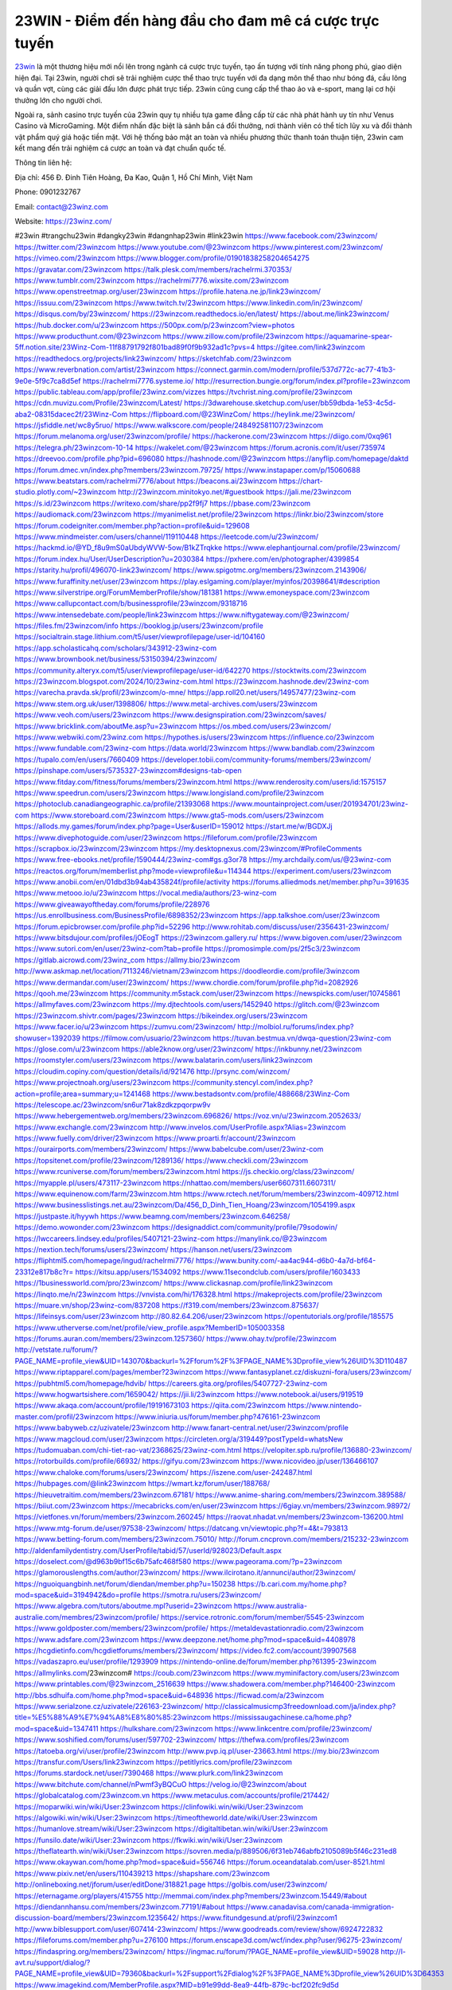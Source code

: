 23WIN - Điểm đến hàng đầu cho đam mê cá cược trực tuyến
===================================

`23win <https://23winz.com/>`_ là một thương hiệu mới nổi lên trong ngành cá cược trực tuyến, tạo ấn tượng với tính năng phong phú, giao diện hiện đại. Tại 23win, người chơi sẽ trải nghiệm cược thể thao trực tuyến với đa dạng môn thể thao như bóng đá, cầu lông và quần vợt, cùng các giải đấu lớn được phát trực tiếp. 23win cũng cung cấp thể thao ảo và e-sport, mang lại cơ hội thưởng lớn cho người chơi.

Ngoài ra, sảnh casino trực tuyến của 23win quy tụ nhiều tựa game đẳng cấp từ các nhà phát hành uy tín như Venus Casino và MicroGaming. Một điểm nhấn đặc biệt là sảnh bắn cá đổi thưởng, nơi thành viên có thể tích lũy xu và đổi thành vật phẩm quý giá hoặc tiền mặt. Với hệ thống bảo mật an toàn và nhiều phương thức thanh toán thuận tiện, 23win cam kết mang đến trải nghiệm cá cược an toàn và đạt chuẩn quốc tế.

Thông tin liên hệ: 

Địa chỉ: 456 Đ. Đinh Tiên Hoàng, Đa Kao, Quận 1, Hồ Chí Minh, Việt Nam

Phone: 0901232767

Email: contact@23winz.com

Website: https://23winz.com/ 

#23win #trangchu23win #dangky23win #dangnhap23win #link23win
https://www.facebook.com/23winzcom/
https://twitter.com/23winzcom
https://www.youtube.com/@23winzcom
https://www.pinterest.com/23winzcom/
https://vimeo.com/23winzcom
https://www.blogger.com/profile/01901838258204654275
https://gravatar.com/23winzcom
https://talk.plesk.com/members/rachelrmi.370353/
https://www.tumblr.com/23winzcom
https://rachelrmi7776.wixsite.com/23winzcom
https://www.openstreetmap.org/user/23winzcom
https://profile.hatena.ne.jp/link23winzcom/
https://issuu.com/23winzcom
https://www.twitch.tv/23winzcom
https://www.linkedin.com/in/23winzcom/
https://disqus.com/by/23winzcom/
https://23winzcom.readthedocs.io/en/latest/
https://about.me/link23winzcom/
https://hub.docker.com/u/23winzcom
https://500px.com/p/23winzcom?view=photos
https://www.producthunt.com/@23winzcom
https://www.zillow.com/profile/23winzcom
https://aquamarine-spear-5ff.notion.site/23Winz-Com-11f88791792f801bad89f0f9b932ad1c?pvs=4
https://gitee.com/link23winzcom
https://readthedocs.org/projects/link23winzcom/
https://sketchfab.com/23winzcom
https://www.reverbnation.com/artist/23winzcom
https://connect.garmin.com/modern/profile/537d772c-ac77-41b3-9e0e-5f9c7ca8d5ef
https://rachelrmi7776.systeme.io/
http://resurrection.bungie.org/forum/index.pl?profile=23winzcom
https://public.tableau.com/app/profile/23winz.com/vizzes
https://tvchrist.ning.com/profile/23winzcom
https://cdn.muvizu.com/Profile/23winzcom/Latest/
https://3dwarehouse.sketchup.com/user/bb59dbda-1e53-4c5d-aba2-08315dacec2f/23Winz-Com
https://flipboard.com/@23WinzCom/
https://heylink.me/23winzcom/
https://jsfiddle.net/wc8y5ruo/
https://www.walkscore.com/people/248492581107/23winzcom
https://forum.melanoma.org/user/23winzcom/profile/
https://hackerone.com/23winzcom
https://diigo.com/0xq961
https://telegra.ph/23winzcom-10-14
https://wakelet.com/@23winzcom
https://forum.acronis.com/it/user/735974
https://dreevoo.com/profile.php?pid=696080
https://hashnode.com/@23winzcom
https://anyflip.com/homepage/daktd
https://forum.dmec.vn/index.php?members/23winzcom.79725/
https://www.instapaper.com/p/15060688
https://www.beatstars.com/rachelrmi7776/about
https://beacons.ai/23winzcom
https://chart-studio.plotly.com/~23winzcom
http://23winzcom.minitokyo.net/#guestbook
https://jali.me/23winzcom
https://s.id/23winzcom
https://writexo.com/share/pp2f9fj7
https://pbase.com/23winzcom
https://audiomack.com/23winzcom
https://myanimelist.net/profile/23winzcom
https://linkr.bio/23winzcom/store
https://forum.codeigniter.com/member.php?action=profile&uid=129608
https://www.mindmeister.com/users/channel/119110448
https://leetcode.com/u/23winzcom/
https://hackmd.io/@YD_f8u9mS0aUbdyWVW-5ow/B1kZTrqkke
https://www.elephantjournal.com/profile/23winzcom/
https://forum.index.hu/User/UserDescription?u=2030384
https://pxhere.com/en/photographer/4399854
https://starity.hu/profil/496070-link23winzcom/
https://www.spigotmc.org/members/23winzcom.2143906/
https://www.furaffinity.net/user/23winzcom
https://play.eslgaming.com/player/myinfos/20398641/#description
https://www.silverstripe.org/ForumMemberProfile/show/181381
https://www.emoneyspace.com/23winzcom
https://www.callupcontact.com/b/businessprofile/23winzcom/9318716
https://www.intensedebate.com/people/link23winzcom
https://www.niftygateway.com/@23winzcom/
https://files.fm/23winzcom/info
https://booklog.jp/users/23winzcom/profile
https://socialtrain.stage.lithium.com/t5/user/viewprofilepage/user-id/104160
https://app.scholasticahq.com/scholars/343912-23winz-com
https://www.brownbook.net/business/53150394/23winzcom/
https://community.alteryx.com/t5/user/viewprofilepage/user-id/642270
https://stocktwits.com/23winzcom
https://23winzcom.blogspot.com/2024/10/23winz-com.html
https://23winzcom.hashnode.dev/23winz-com
https://varecha.pravda.sk/profil/23winzcom/o-mne/
https://app.roll20.net/users/14957477/23winz-com
https://www.stem.org.uk/user/1398806/
https://www.metal-archives.com/users/23winzcom
https://www.veoh.com/users/23winzcom
https://www.designspiration.com/23winzcom/saves/
https://www.bricklink.com/aboutMe.asp?u=23winzcom
https://os.mbed.com/users/23winzcom/
https://www.webwiki.com/23winz.com
https://hypothes.is/users/23winzcom
https://influence.co/23winzcom
https://www.fundable.com/23winz-com
https://data.world/23winzcom
https://www.bandlab.com/23winzcom
https://tupalo.com/en/users/7660409
https://developer.tobii.com/community-forums/members/23winzcom/
https://pinshape.com/users/5735327-23winzcom#designs-tab-open
https://www.fitday.com/fitness/forums/members/23winzcom.html
https://www.renderosity.com/users/id:1575157
https://www.speedrun.com/users/23winzcom
https://www.longisland.com/profile/23winzcom
https://photoclub.canadiangeographic.ca/profile/21393068
https://www.mountainproject.com/user/201934701/23winz-com
https://www.storeboard.com/23winzcom
https://www.gta5-mods.com/users/23winzcom
https://allods.my.games/forum/index.php?page=User&userID=159012
https://start.me/w/BGDXJj
https://www.divephotoguide.com/user/23winzcom
https://fileforum.com/profile/23winzcom
https://scrapbox.io/23winzcom/23winzcom
https://my.desktopnexus.com/23winzcom/#ProfileComments
https://www.free-ebooks.net/profile/1590444/23winz-com#gs.g3or78
https://my.archdaily.com/us/@23winz-com
https://reactos.org/forum/memberlist.php?mode=viewprofile&u=114344
https://experiment.com/users/23winzcom
https://www.anobii.com/en/01dbd3b94ab435824f/profile/activity
https://forums.alliedmods.net/member.php?u=391635
https://www.metooo.io/u/23winzcom
https://vocal.media/authors/23-winz-com
https://www.giveawayoftheday.com/forums/profile/228976
https://us.enrollbusiness.com/BusinessProfile/6898352/23winzcom
https://app.talkshoe.com/user/23winzcom
https://forum.epicbrowser.com/profile.php?id=52296
http://www.rohitab.com/discuss/user/2356431-23winzcom/
https://www.bitsdujour.com/profiles/jOEogT
https://23winzcom.gallery.ru/
https://www.bigoven.com/user/23winzcom
https://www.sutori.com/en/user/23winz-com?tab=profile
https://promosimple.com/ps/2f5c3/23winzcom
https://gitlab.aicrowd.com/23winz_com
https://allmy.bio/23winzcom
http://www.askmap.net/location/7113246/vietnam/23winzcom
https://doodleordie.com/profile/3winzcom
https://www.dermandar.com/user/23winzcom/
https://www.chordie.com/forum/profile.php?id=2082926
https://qooh.me/23winzcom
https://community.m5stack.com/user/23winzcom
https://newspicks.com/user/10745861
https://allmyfaves.com/23winzcom
https://my.djtechtools.com/users/1452940
https://glitch.com/@23winzcom
https://23winzcom.shivtr.com/pages/23winzcom
https://bikeindex.org/users/23winzcom
https://www.facer.io/u/23winzcom
https://zumvu.com/23winzcom/
http://molbiol.ru/forums/index.php?showuser=1392039
https://filmow.com/usuario/23winzcom
https://tuvan.bestmua.vn/dwqa-question/23winz-com
https://glose.com/u/23winzcom
https://able2know.org/user/23winzcom/
https://inkbunny.net/23winzcom
https://roomstyler.com/users/23winzcom
https://www.balatarin.com/users/link23winzcom
https://cloudim.copiny.com/question/details/id/921476
http://prsync.com/winzcom/
https://www.projectnoah.org/users/23winzcom
https://community.stencyl.com/index.php?action=profile;area=summary;u=1241468
https://www.bestadsontv.com/profile/488668/23Winz-Com
https://telescope.ac/23winzcom/sn6ur71ak8zdkzpqorpw9v
https://www.hebergementweb.org/members/23winzcom.696826/
https://voz.vn/u/23winzcom.2052633/
https://www.exchangle.com/23winzcom
http://www.invelos.com/UserProfile.aspx?Alias=23winzcom
https://www.fuelly.com/driver/23winzcom
https://www.proarti.fr/account/23winzcom
https://ourairports.com/members/23winzcom/
https://www.babelcube.com/user/23winz-com
https://topsitenet.com/profile/23winzcom/1289136/
https://www.checkli.com/23winzcom
https://www.rcuniverse.com/forum/members/23winzcom.html
https://js.checkio.org/class/23winzcom/
https://myapple.pl/users/473117-23winzcom
https://nhattao.com/members/user6607311.6607311/
https://www.equinenow.com/farm/23winzcom.htm
https://www.rctech.net/forum/members/23winzcom-409712.html
https://www.businesslistings.net.au/23winzcom/Da/456_D_Dinh_Tien_Hoang/23winzcom/1054199.aspx
https://justpaste.it/hyywh
https://www.beamng.com/members/23winzcom.646258/
https://demo.wowonder.com/23winzcom
https://designaddict.com/community/profile/79sodowin/
https://lwccareers.lindsey.edu/profiles/5407121-23winz-com
https://manylink.co/@23winzcom
https://nextion.tech/forums/users/23winzcom/
https://hanson.net/users/23winzcom
https://fliphtml5.com/homepage/ingud/rachelrmi7776/
https://www.bunity.com/-aa4ac944-d6b0-4a7d-bf64-23312e817b8c?r=
https://kitsu.app/users/1534092
https://www.11secondclub.com/users/profile/1603433
https://1businessworld.com/pro/23winzcom/
https://www.clickasnap.com/profile/link23winzcom
https://linqto.me/n/23winzcom
https://vnvista.com/hi/176328.html
https://makeprojects.com/profile/23winzcom
https://muare.vn/shop/23winz-com/837208
https://f319.com/members/23winzcom.875637/
https://lifeinsys.com/user/23winzcom
http://80.82.64.206/user/23winzcom
https://opentutorials.org/profile/185575
https://www.utherverse.com/net/profile/view_profile.aspx?MemberID=105003358
https://forums.auran.com/members/23winzcom.1257360/
https://www.ohay.tv/profile/23winzcom
http://vetstate.ru/forum/?PAGE_NAME=profile_view&UID=143070&backurl=%2Fforum%2F%3FPAGE_NAME%3Dprofile_view%26UID%3D110487
https://www.riptapparel.com/pages/member?23winzcom
https://www.fantasyplanet.cz/diskuzni-fora/users/23winzcom/
https://pubhtml5.com/homepage/hdvib/
https://careers.gita.org/profiles/5407727-23winz-com
https://www.hogwartsishere.com/1659042/
https://jii.li/23winzcom
https://www.notebook.ai/users/919519
https://www.akaqa.com/account/profile/19191673103
https://qiita.com/23winzcom
https://www.nintendo-master.com/profil/23winzcom
https://www.iniuria.us/forum/member.php?476161-23winzcom
https://www.babyweb.cz/uzivatele/23winzcom
http://www.fanart-central.net/user/23winzcom/profile
https://www.magcloud.com/user/23winzcom
https://circleten.org/a/319449?postTypeId=whatsNew
https://tudomuaban.com/chi-tiet-rao-vat/2368625/23winz-com.html
https://velopiter.spb.ru/profile/136880-23winzcom/
https://rotorbuilds.com/profile/66932/
https://gifyu.com/23winzcom
https://www.nicovideo.jp/user/136466107
https://www.chaloke.com/forums/users/23winzcom/
https://iszene.com/user-242487.html
https://hubpages.com/@link23winzcom
https://wmart.kz/forum/user/188768/
https://hieuvetraitim.com/members/23winzcom.67181/
https://www.anime-sharing.com/members/23winzcom.389588/
https://biiut.com/23winzcom
https://mecabricks.com/en/user/23winzcom
https://6giay.vn/members/23winzcom.98972/
https://vietfones.vn/forum/members/23winzcom.260245/
https://raovat.nhadat.vn/members/23winzcom-136200.html
https://www.mtg-forum.de/user/97538-23winzcom/
https://datcang.vn/viewtopic.php?f=4&t=793813
https://www.betting-forum.com/members/23winzcom.75010/
http://forum.cncprovn.com/members/215232-23winzcom
http://aldenfamilydentistry.com/UserProfile/tabid/57/userId/928023/Default.aspx
https://doselect.com/@d963b9bf15c6b75afc468f580
https://www.pageorama.com/?p=23winzcom
https://glamorouslengths.com/author/23winzcom/
https://www.ilcirotano.it/annunci/author/23winzcom/
https://nguoiquangbinh.net/forum/diendan/member.php?u=150238
https://b.cari.com.my/home.php?mod=space&uid=3194942&do=profile
https://smotra.ru/users/23winzcom/
https://www.algebra.com/tutors/aboutme.mpl?userid=23winzcom
https://www.australia-australie.com/membres/23winzcom/profile/
https://service.rotronic.com/forum/member/5545-23winzcom
https://www.goldposter.com/members/23winzcom/profile/
https://metaldevastationradio.com/23winzcom
https://www.adsfare.com/23winzcom
https://www.deepzone.net/home.php?mod=space&uid=4408978
https://hcgdietinfo.com/hcgdietforums/members/23winzcom/
https://video.fc2.com/account/39907568
https://vadaszapro.eu/user/profile/1293909
https://nintendo-online.de/forum/member.php?61395-23winzcom
https://allmylinks.com/23winzcom#
https://coub.com/23winzcom
https://www.myminifactory.com/users/23winzcom
https://www.printables.com/@23winzcom_2516639
https://www.shadowera.com/member.php?146400-23winzcom
http://bbs.sdhuifa.com/home.php?mod=space&uid=648936
https://ficwad.com/a/23winzcom
https://www.serialzone.cz/uzivatele/226163-23winzcom/
http://classicalmusicmp3freedownload.com/ja/index.php?title=%E5%88%A9%E7%94%A8%E8%80%85:23winzcom
https://mississaugachinese.ca/home.php?mod=space&uid=1347411
https://hulkshare.com/23winzcom
https://www.linkcentre.com/profile/23winzcom/
https://www.soshified.com/forums/user/597702-23winzcom/
https://thefwa.com/profiles/23winzcom
https://tatoeba.org/vi/user/profile/23winzcom
http://www.pvp.iq.pl/user-23663.html
https://my.bio/23winzcom
https://transfur.com/Users/link23winzcom
https://petitlyrics.com/profile/23winzcom
https://forums.stardock.net/user/7390468
https://www.plurk.com/link23winzcom
https://www.bitchute.com/channel/nPwmf3yBQCuO
https://velog.io/@23winzcom/about
https://globalcatalog.com/23winzcom.vn
https://www.metaculus.com/accounts/profile/217442/
https://moparwiki.win/wiki/User:23winzcom
https://clinfowiki.win/wiki/User:23winzcom
https://algowiki.win/wiki/User:23winzcom
https://timeoftheworld.date/wiki/User:23winzcom
https://humanlove.stream/wiki/User:23winzcom
https://digitaltibetan.win/wiki/User:23winzcom
https://funsilo.date/wiki/User:23winzcom
https://fkwiki.win/wiki/User:23winzcom
https://theflatearth.win/wiki/User:23winzcom
https://sovren.media/p/889506/6f31eb746abfb2105089b5f46c231ed8
https://www.okaywan.com/home.php?mod=space&uid=556746
https://forum.oceandatalab.com/user-8521.html
https://www.pixiv.net/en/users/110439213
https://shapshare.com/23winzcom
http://onlineboxing.net/jforum/user/editDone/318821.page
https://golbis.com/user/23winzcom/
https://eternagame.org/players/415755
http://memmai.com/index.php?members/23winzcom.15449/#about
https://diendannhansu.com/members/23winzcom.77191/#about
https://www.canadavisa.com/canada-immigration-discussion-board/members/23winzcom.1235642/
https://www.fitundgesund.at/profil/23winzcom1
http://www.biblesupport.com/user/607414-23winzcom/
https://www.goodreads.com/review/show/6924722832
https://fileforums.com/member.php?u=276100
https://forum.enscape3d.com/wcf/index.php?user/96275-23winzcom/
https://findaspring.org/members/23winzcom/
https://ingmac.ru/forum/?PAGE_NAME=profile_view&UID=59028
http://l-avt.ru/support/dialog/?PAGE_NAME=profile_view&UID=79360&backurl=%2Fsupport%2Fdialog%2F%3FPAGE_NAME%3Dprofile_view%26UID%3D64353
https://www.imagekind.com/MemberProfile.aspx?MID=b91e99dd-8ea9-44fb-879c-bcf202fc9d5d
https://storyweaver.org.in/en/users/1008012
https://motion-gallery.net/users/655353
https://linkmix.co/27226564
https://potofu.me/23winzcom
https://www.mycast.io/profiles/296990/username/23winzcom
https://www.sythe.org/members/23winzcom.1803768/
https://www.penmai.com/community/members/23winzcom.416249/#about
https://dongnairaovat.com/members/23winzcom.23537.html
https://hiqy.in/23winzcom
https://etextpad.com/mdglswe23a
https://web.trustexchange.com/company.php?q=23winz.com
https://imgcredit.xyz/23winzcom
https://www.claimajob.com/profiles/5404172-23winz-com
https://pandoraopen.ru/author/23winzcom/
http://www.innetads.com/view/item-3006785-23Winz-Com.html
http://www.getjob.us/usa-jobs-view/job-posting-902239-23Winz-Com.html
http://www.canetads.com/view/item-3964788-23Winz-Com.html
https://wiki.natlife.ru/index.php/%D0%A3%D1%87%D0%B0%D1%81%D1%82%D0%BD%D0%B8%D0%BA:23winzcom
https://wiki.gta-zona.ru/index.php/%D0%A3%D1%87%D0%B0%D1%81%D1%82%D0%BD%D0%B8%D0%BA:23winzcom
https://wiki.prochipovan.ru/index.php/%D0%A3%D1%87%D0%B0%D1%81%D1%82%D0%BD%D0%B8%D0%BA:23winzcom
https://www.itchyforum.com/en/member.php?307632-23winzcom
https://expathealthseoul.com/profile/23winzcom/
https://makersplace.com/rachelrmi7776/about
https://community.fyers.in/member/jLhhggR1Y3
https://www.multichain.com/qa/user/23winzcom1
http://www.worldchampmambo.com/UserProfile/tabid/42/UserID/400540/Default.aspx
https://www.snipesocial.co.uk/23winzcom
https://www.apelondts.org/Activity-Feed/My-Profile/UserId/38555
https://advpr.net/23winzcom
https://pytania.radnik.pl/uzytkownik/23winzcom1
https://safechat.com/u/23winz.com
https://mlx.su/paste/view/005b9d75
https://hackmd.okfn.de/s/r1gpCM9y1g
http://techou.jp/index.php?23winzcom
https://www.gamblingtherapy.org/forum/users/23winzcom/
https://forums.megalith-games.com/member.php?action=profile&uid=1379087
https://ask-people.net/user/23winzcom
https://linktaigo88.lighthouseapp.com/users/1954956
http://www.aunetads.com/view/item-2500322-23Winz-Com.html
https://bit.ly/m/23winzcom
http://genina.com/user/editDone/4467974.page
https://golden-forum.com/memberlist.php?mode=viewprofile&u=151403
http://wiki.diamonds-crew.net/index.php?title=Benutzer:23winzcom
https://www.adsoftheworld.com/users/cfed8ead-0a76-47a0-bf33-63e3aca38c5a
https://malt-orden.info/userinfo.php?uid=381896
https://filesharingtalk.com/members/603123-23winzcom
https://belgaumonline.com/profile/23winzcom/
https://chodaumoi247.com/members/23winzcom.13184/#about
https://wefunder.com/23winzcom
https://www.nulled.to/user/6245479-23winzcom
https://forums.worldwarriors.net/profile/23winzcom
https://nhadatdothi.net.vn/members/23winzcom.29233/
https://schoolido.lu/user/23winzcom1/
https://dev.muvizu.com/Profile/23winzcom/Latest
https://conecta.bio/23winzcom
https://pixelfed.uno/23winzcom
https://pixelfed.tokyo/23winzcom
https://qna.habr.com/user/23winzcom
https://www.naucmese.cz/23winz-com?_fid=w5e2
http://psicolinguistica.letras.ufmg.br/wiki/index.php/Usu%C3%A1rio:23winzcom
https://faceparty.com/23winzcom
https://wiki.sports-5.ch/index.php?title=Utilisateur:23winzcom
https://g0v.hackmd.io/@NPyzUUWYSIKdQ12ykPKFWw/rk2ynrcykl
https://boersen.oeh-salzburg.at/author/23winzcom/
https://bioimagingcore.be/q2a/user/23winzcom
http://uno-en-ligne.com/profile.php?user=378430
https://kowabana.jp/users/130667
https://klotzlube.ru/forum/user/282255/
https://www.bandsworksconcerts.info/index.php?23winzcom
https://ask.mallaky.com/?qa=user/23winzcom
https://fab-chat.com/members/23winzcom/profile/
https://vietnam.net.vn/members/23winzcom.27890/
https://cadillacsociety.com/users/23winzcom/
https://bitbuilt.net/forums/index.php?members/23winzcom.49304/#about
https://timdaily.vn/members/23winzcom.90576/#about
https://www.cake.me/me/23winz-com
https://git.project-hobbit.eu/23winzcom
https://forum.honorboundgame.com/user-470366.html
https://bandori.party/user/223792/23winzcom/
https://www.vnbadminton.com/members/23winzcom.54704/
https://forums.hostsearch.com/member.php?269857-23winzcom
https://hackaday.io/23winzcom
https://mnogootvetov.ru/index.php?qa=user&qa_1=23winzcom
https://deadreckoninggame.com/index.php/User:23winzcom
https://herpesztitkaink.hu/forums/users/23winzcom/
https://xnforo.ir/members/23winzcom.58731/
https://www.adslgr.com/forum/members/211948-23winzcom
https://forum.opnsense.org/index.php?action=profile;area=summary;u=49471
https://slatestarcodex.com/author/23winzcom/
http://pantery.mazowiecka.zhp.pl/profile.php?lookup=24856
https://yamcode.com/23winz-com
https://www.forums.maxperformanceinc.com/forums/member.php?u=201753
https://www.sakaseru.jp/mina/user/profile/204600
https://land-book.com/23winzcom
https://illust.daysneo.com/illustrator/23winzcom/
https://es.stylevore.com/user/link23winzcom
https://www.fdb.cz/clen/207794-23winzcom.html
https://forum.html.it/forum/member.php?userid=464545
https://advego.com/profile/23winzcom/
https://acomics.ru/-23winzcom
https://www.astrobin.com/users/23winzcom/
https://modworkshop.net/user/23winzcom
https://fitinline.com/profile/23winzcom/
https://seomotionz.com/member.php?action=profile&uid=40390
https://tooter.in/23winzcom
https://www.canadavideocompanies.ca/forums/users/23winzcom/
https://spiderum.com/nguoi-dung/23winzcom
https://pixabay.com/users/46508617/
https://memes.tw/user/336126
https://medibang.com/author/26772833/
https://stepik.org/users/982379995/profile
https://forum.issabel.org/u/23winzcom
https://www.freewebmarks.com/story/23winz-com
https://redpah.com/profile/414664/23winz-com
https://permacultureglobal.org/users/75302-23winz-com
https://bootstrapbay.com/user/23winzcom
https://www.rwaq.org/users/23winzcom
https://secondstreet.ru/profile/23winzcom/
https://www.planet-casio.com/Fr/compte/voir_profil.php?membre=23winzcom
https://forums.wolflair.com/members/23winzcom.118809/#about
https://www.zeldaspeedruns.com/profiles/23winzcom
https://savelist.co/profile/users/23winzcom
https://phatwalletforums.com/user/23winzcom
https://community.wongcw.com/23winzcom
http://www.pueblosecreto.com/Net/profile/view_profile.aspx?MemberId=1376893
https://www.hoaxbuster.com/redacteur/23winzcom
https://code.antopie.org/23winzcom
https://www.growkudos.com/profile/23winz_com
https://app.geniusu.com/users/2534745
https://www.databaze-her.cz/uzivatele/23winzcom/
https://www.halaltrip.com/user/profile/172394/23winzcom/
https://abp.io/community/members/23winzcom
https://fora.babinet.cz/profile.php?section=personal&id=69184
https://useum.org/myuseum/23Winz%20Com/
http://www.hoektronics.com/author/23winzcom/
https://library.zortrax.com/members/23winz-com/
https://www.deafvideo.tv/vlogger/23winzcom?o=mv
https://divisionmidway.org/jobs/author/23winzcom/
http://phpbt.online.fr/profile.php?mode=view&uid=25987
https://www.rak-fortbildungsinstitut.de/community/profile/23winzcom/
https://forum.findukhosting.com/index.php?action=profile;area=summary;u=70714
https://allmynursejobs.com/author/23winzcom/
https://www.montessorijobsuk.co.uk/author/23winzcom/
http://23winzcom.geoblog.pl/
https://moodle3.appi.pt/user/profile.php?id=145180
https://www.udrpsearch.com/user/23winzcom
https://www.vojta.com.pl/index.php/Forum/U%C5%BCytkownik/23winzcom/
https://autismuk.com/autism-forum/users/23winzcom/
https://geocha-production.herokuapp.com/maps/162294-23winz-com
http://jobboard.piasd.org/author/23winzcom/
https://www.jumpinsport.com/users/23winzcom
https://www.dataload.com/forum/profile.php?mode=viewprofile&u=23804
https://jerseyboysblog.com/forum/member.php?action=profile&uid=14816
http://www.australianwinner.com/AuWinner/profile.php?mode=viewprofile&u=1202882
https://jobs.lajobsportal.org/profiles/5407916-23winz-com
https://forum.d-dub.com/member.php?1507935-23winzcom
https://forum.gekko.wizb.it/user-26069.html
https://www.heavyironjobs.com/profiles/5408066-23winz-com
http://www.muzikspace.com/profiledetails.aspx?profileid=83788
http://ww.metanotes.com/user/23winzcom
https://bbcovenant.guildlaunch.com/users/blog/6576183/?mode=view&gid=97523
https://lkc.hp.com/member/23winzcom
https://www.ozbargain.com.au/user/522976
https://www.webwiki.de/23winz.com
https://www.evolutionary.org/forums/members/23winzcom.359582/#about
https://formation.ifdd.francophonie.org/membres/23winzcom/profile/
https://stylowi.pl/59655426
https://videogamemods.com/members/23winzcom/
https://www.dotafire.com/profile/23winzcom-132327?profilepage
https://fic.decidim.barcelona/profiles/23winzcom/activity
https://www.kenpoguy.com/phasickombatives/profile.php?section=personal&id=2266269
https://forums.huntedcow.com/index.php?showuser=123547
https://construim.fedaia.org/profiles/23winzcom/activity
https://golosknig.com/profile/23winzcom/
https://git.cryto.net/23winzcom
https://www.toysoldiersunite.com/members/23winzcom/profile/
https://hi-fi-forum.net/profile/978550
https://www.webwiki.it/23winz.com
https://espritgames.com/members/44682521/
https://www.rentalocalfriend.com/en/friends/23winzcom
https://jobs.votesaveamerica.com/profiles/5406653-23winz-com
https://www.sociomix.com/u/23winz-com/
https://www.webwiki.fr/23winz.com
https://lcp.learn.co.th/forums/users/23winzcom/
https://fr.sfml-dev.org/forums/index.php?action=profile;area=forumprofile;u=32943
https://postr.yruz.one/profile/23winzcom
https://git.openprivacy.ca/23winzcom
https://justnock.com/23winzcom
https://www.webwiki.co.uk/23winz.com
https://jobs.insolidarityproject.com/profiles/5405790-23winz-com
https://www.webwikis.es/23winz.com#google_vignette
https://www.bondhuplus.com/23winzcom
https://bitspower.com/support/user/23winzcom
https://animationpaper.com/forums/users/23winzcom/
https://www.muamat.com/classifieds/546/posts/1/97/45522799.html
https://haveagood.holiday/users/369787
https://forum.aceinna.com/user/23winzcom
http://newdigital-world.com/members/23winzcom.html
https://forum.herozerogame.com/index.php?/user/87740-23winzcom/
https://bpcnitrkl.in/members/23winzcom/profile/
https://www.syncdocs.com/forums/profile/23winzcom
https://www.buzzsprout.com/2101801/episodes/15907217-23winz-com
https://podcastaddict.com/episode/https%3A%2F%2Fwww.buzzsprout.com%2F2101801%2Fepisodes%2F15907217-23winz-com.mp3&podcastId=4475093
https://hardanreidlinglbeu.wixsite.com/elinor-salcedo/podcast/episode/7c0cfb6b/23winzcom
https://www.podfriend.com/podcast/elinor-salcedo/episode/Buzzsprout-15907217/
https://curiocaster.com/podcast/pi6385247/29103758650
https://fountain.fm/episode/SH9kjHC2B8uhaISTiAZw
https://www.podchaser.com/podcasts/elinor-salcedo-5339040/episodes/23winzcom-226678636
https://castbox.fm/episode/23winz.com-id5445226-id743896265
https://plus.rtl.de/podcast/elinor-salcedo-wy64ydd31evk2/23winzcom-9i8y74lro2clq
https://www.podparadise.com/Podcast/1688863333/Listen/1728673200/0
https://podbay.fm/p/elinor-salcedo/e/1728648000
https://www.ivoox.com/en/23winz-com-audios-mp3_rf_134749210_1.html
https://www.listennotes.com/podcasts/elinor-salcedo/23winzcom-60EW7Nr3IC-/
https://goodpods.com/podcasts/elinor-salcedo-257466/23winzcom-76055872
https://www.iheart.com/podcast/269-elinor-salcedo-115585662/episode/23winzcom-226169878/
https://open.spotify.com/episode/5Lt1CtB9tklGNA02QY9t2E?si=YsS5Zn02Sv2wDqzpI3hbxQ
https://podtail.com/podcast/corey-alonzo/23winz-com/
https://player.fm/series/elinor-salcedo/ep-23winzcom
https://podcastindex.org/podcast/6385247?episode=29103758650
https://elinorsalcedo.substack.com/p/23winzcom-fc3
https://podverse.fm/fr/episode/l0g7poLwM
https://www.steno.fm/show/77680b6e-8b07-53ae-bcab-9310652b155c/episode/QnV6enNwcm91dC0xNTkwNzIxNw==
https://app.podcastguru.io/podcast/elinor-salcedo-1688863333/episode/23winz-com-1764db198f163d94bf1436d10053d773
https://podcasts-francais.fr/podcast/corey-alonzo/23winz-com
https://irepod.com/podcast/corey-alonzo/23winz-com
https://australian-podcasts.com/podcast/corey-alonzo/23winz-com
https://toppodcasts.be/podcast/corey-alonzo/23winz-com
https://canadian-podcasts.com/podcast/corey-alonzo/23winz-com
https://uk-podcasts.co.uk/podcast/corey-alonzo/23winz-com
https://deutschepodcasts.de/podcast/corey-alonzo/23winz-com
https://nederlandse-podcasts.nl/podcast/corey-alonzo/23winz-com
https://american-podcasts.com/podcast/corey-alonzo/23winz-com
https://norske-podcaster.com/podcast/corey-alonzo/23winz-com
https://danske-podcasts.dk/podcast/corey-alonzo/23winz-com
https://italia-podcast.it/podcast/corey-alonzo/23winz-com
https://podmailer.com/podcast/corey-alonzo/23winz-com
https://podcast-espana.es/podcast/corey-alonzo/23winz-com
https://suomalaiset-podcastit.fi/podcast/corey-alonzo/23winz-com
https://indian-podcasts.com/podcast/corey-alonzo/23winz-com
https://poddar.se/podcast/corey-alonzo/23winz-com
https://nzpod.co.nz/podcast/corey-alonzo/23winz-com
https://pod.pe/podcast/corey-alonzo/23winz-com
https://podcast-chile.com/podcast/corey-alonzo/23winz-com
https://podcast-colombia.co/podcast/corey-alonzo/23winz-com
https://podcasts-brasileiros.com/podcast/corey-alonzo/23winz-com
https://podcast-mexico.mx/podcast/corey-alonzo/23winz-com
https://music.amazon.com/podcasts/ef0d1b1b-8afc-4d07-b178-4207746410b2/episodes/6e37ace7-8b39-4f49-a8f8-224dbff78cb4/elinor-salcedo-23winz-com
https://music.amazon.co.jp/podcasts/ef0d1b1b-8afc-4d07-b178-4207746410b2/episodes/6e37ace7-8b39-4f49-a8f8-224dbff78cb4/elinor-salcedo-23winz-com
https://music.amazon.de/podcasts/ef0d1b1b-8afc-4d07-b178-4207746410b2/episodes/6e37ace7-8b39-4f49-a8f8-224dbff78cb4/elinor-salcedo-23winz-com
https://music.amazon.co.uk/podcasts/ef0d1b1b-8afc-4d07-b178-4207746410b2/episodes/6e37ace7-8b39-4f49-a8f8-224dbff78cb4/elinor-salcedo-23winz-com
https://music.amazon.fr/podcasts/ef0d1b1b-8afc-4d07-b178-4207746410b2/episodes/6e37ace7-8b39-4f49-a8f8-224dbff78cb4/elinor-salcedo-23winz-com
https://music.amazon.ca/podcasts/ef0d1b1b-8afc-4d07-b178-4207746410b2/episodes/6e37ace7-8b39-4f49-a8f8-224dbff78cb4/elinor-salcedo-23winz-com
https://music.amazon.in/podcasts/ef0d1b1b-8afc-4d07-b178-4207746410b2/episodes/6e37ace7-8b39-4f49-a8f8-224dbff78cb4/elinor-salcedo-23winz-com
https://music.amazon.it/podcasts/ef0d1b1b-8afc-4d07-b178-4207746410b2/episodes/6e37ace7-8b39-4f49-a8f8-224dbff78cb4/elinor-salcedo-23winz-com
https://music.amazon.es/podcasts/ef0d1b1b-8afc-4d07-b178-4207746410b2/episodes/6e37ace7-8b39-4f49-a8f8-224dbff78cb4/elinor-salcedo-23winz-com
https://music.amazon.com.br/podcasts/ef0d1b1b-8afc-4d07-b178-4207746410b2/episodes/6e37ace7-8b39-4f49-a8f8-224dbff78cb4/elinor-salcedo-23winz-com
https://music.amazon.com.au/podcasts/ef0d1b1b-8afc-4d07-b178-4207746410b2/episodes/6e37ace7-8b39-4f49-a8f8-224dbff78cb4/elinor-salcedo-23winz-com
https://podcasts.apple.com/us/podcast/23winz-com/id1688863333?i=1000672706684
https://podcasts.apple.com/bh/podcast/23winz-com/id1688863333?i=1000672706684
https://podcasts.apple.com/bw/podcast/23winz-com/id1688863333?i=1000672706684
https://podcasts.apple.com/cm/podcast/23winz-com/id1688863333?i=1000672706684
https://podcasts.apple.com/ci/podcast/23winz-com/id1688863333?i=1000672706684
https://podcasts.apple.com/eg/podcast/23winz-com/id1688863333?i=1000672706684
https://podcasts.apple.com/gw/podcast/23winz-com/id1688863333?i=1000672706684
https://podcasts.apple.com/in/podcast/23winz-com/id1688863333?i=1000672706684
https://podcasts.apple.com/il/podcast/23winz-com/id1688863333?i=1000672706684
https://podcasts.apple.com/jo/podcast/23winz-com/id1688863333?i=1000672706684
https://podcasts.apple.com/ke/podcast/23winz-com/id1688863333?i=1000672706684
https://podcasts.apple.com/kw/podcast/23winz-com/id1688863333?i=1000672706684
https://podcasts.apple.com/mg/podcast/23winz-com/id1688863333?i=1000672706684
https://podcasts.apple.com/ml/podcast/23winz-com/id1688863333?i=1000672706684
https://podcasts.apple.com/ma/podcast/23winz-com/id1688863333?i=1000672706684
https://podcasts.apple.com/mu/podcast/23winz-com/id1688863333?i=1000672706684
https://podcasts.apple.com/mz/podcast/23winz-com/id1688863333?i=1000672706684
https://podcasts.apple.com/ne/podcast/23winz-com/id1688863333?i=1000672706684
https://podcasts.apple.com/ng/podcast/23winz-com/id1688863333?i=1000672706684
https://podcasts.apple.com/om/podcast/23winz-com/id1688863333?i=1000672706684
https://podcasts.apple.com/qa/podcast/23winz-com/id1688863333?i=1000672706684
https://podcasts.apple.com/sa/podcast/23winz-com/id1688863333?i=1000672706684
https://podcasts.apple.com/sn/podcast/23winz-com/id1688863333?i=1000672706684
https://podcasts.apple.com/za/podcast/23winz-com/id1688863333?i=1000672706684
https://podcasts.apple.com/tn/podcast/23winz-com/id1688863333?i=1000672706684
https://podcasts.apple.com/ug/podcast/23winz-com/id1688863333?i=1000672706684
https://podcasts.apple.com/ae/podcast/23winz-com/id1688863333?i=1000672706684
https://podcasts.apple.com/au/podcast/23winz-com/id1688863333?i=1000672706684
https://podcasts.apple.com/hk/podcast/23winz-com/id1688863333?i=1000672706684
https://podcasts.apple.com/id/podcast/23winz-com/id1688863333?i=1000672706684
https://podcasts.apple.com/jp/podcast/23winz-com/id1688863333?i=1000672706684
https://podcasts.apple.com/kr/podcast/23winz-com/id1688863333?i=1000672706684
https://podcasts.apple.com/mo/podcast/23winz-com/id1688863333?i=1000672706684
https://podcasts.apple.com/my/podcast/23winz-com/id1688863333?i=1000672706684
https://podcasts.apple.com/nz/podcast/23winz-com/id1688863333?i=1000672706684
https://podcasts.apple.com/ph/podcast/23winz-com/id1688863333?i=1000672706684
https://podcasts.apple.com/sg/podcast/23winz-com/id1688863333?i=1000672706684
https://podcasts.apple.com/tw/podcast/23winz-com/id1688863333?i=1000672706684
https://podcasts.apple.com/th/podcast/23winz-com/id1688863333?i=1000672706684
https://podcasts.apple.com/vn/podcast/23winz-com/id1688863333?i=1000672706684
https://podcasts.apple.com/am/podcast/23winz-com/id1688863333?i=1000672706684
https://podcasts.apple.com/az/podcast/23winz-com/id1688863333?i=1000672706684
https://podcasts.apple.com/bg/podcast/23winz-com/id1688863333?i=1000672706684
https://podcasts.apple.com/cz/podcast/23winz-com/id1688863333?i=1000672706684
https://podcasts.apple.com/dk/podcast/23winz-com/id1688863333?i=1000672706684
https://podcasts.apple.com/de/podcast/23winz-com/id1688863333?i=1000672706684
https://podcasts.apple.com/ee/podcast/23winz-com/id1688863333?i=1000672706684
https://podcasts.apple.com/es/podcast/23winz-com/id1688863333?i=1000672706684
https://podcasts.apple.com/fr/podcast/23winz-com/id1688863333?i=1000672706684
https://podcasts.apple.com/ge/podcast/23winz-com/id1688863333?i=1000672706684
https://podcasts.apple.com/gr/podcast/23winz-com/id1688863333?i=1000672706684
https://podcasts.apple.com/hr/podcast/23winz-com/id1688863333?i=1000672706684
https://podcasts.apple.com/ie/podcast/23winz-com/id1688863333?i=1000672706684
https://podcasts.apple.com/it/podcast/23winz-com/id1688863333?i=1000672706684
https://podcasts.apple.com/kz/podcast/23winz-com/id1688863333?i=1000672706684
https://podcasts.apple.com/kg/podcast/23winz-com/id1688863333?i=1000672706684
https://podcasts.apple.com/lv/podcast/23winz-com/id1688863333?i=1000672706684
https://podcasts.apple.com/lt/podcast/23winz-com/id1688863333?i=1000672706684
https://podcasts.apple.com/lu/podcast/23winz-com/id1688863333?i=1000672706684
https://podcasts.apple.com/hu/podcast/23winz-com/id1688863333?i=1000672706684
https://podcasts.apple.com/mt/podcast/23winz-com/id1688863333?i=1000672706684
https://podcasts.apple.com/md/podcast/23winz-com/id1688863333?i=1000672706684
https://podcasts.apple.com/me/podcast/23winz-com/id1688863333?i=1000672706684
https://podcasts.apple.com/nl/podcast/23winz-com/id1688863333?i=1000672706684
https://podcasts.apple.com/mk/podcast/23winz-com/id1688863333?i=1000672706684
https://podcasts.apple.com/no/podcast/23winz-com/id1688863333?i=1000672706684
https://podcasts.apple.com/at/podcast/23winz-com/id1688863333?i=1000672706684
https://podcasts.apple.com/pl/podcast/23winz-com/id1688863333?i=1000672706684
https://podcasts.apple.com/pt/podcast/23winz-com/id1688863333?i=1000672706684
https://podcasts.apple.com/ro/podcast/23winz-com/id1688863333?i=1000672706684
https://podcasts.apple.com/ru/podcast/23winz-com/id1688863333?i=1000672706684
https://podcasts.apple.com/sk/podcast/23winz-com/id1688863333?i=1000672706684
https://podcasts.apple.com/si/podcast/23winz-com/id1688863333?i=1000672706684
https://podcasts.apple.com/fi/podcast/23winz-com/id1688863333?i=1000672706684
https://podcasts.apple.com/se/podcast/23winz-com/id1688863333?i=1000672706684
https://podcasts.apple.com/tj/podcast/23winz-com/id1688863333?i=1000672706684
https://podcasts.apple.com/tr/podcast/23winz-com/id1688863333?i=1000672706684
https://podcasts.apple.com/tm/podcast/23winz-com/id1688863333?i=1000672706684
https://podcasts.apple.com/ua/podcast/23winz-com/id1688863333?i=1000672706684
https://podcasts.apple.com/la/podcast/23winz-com/id1688863333?i=1000672706684
https://podcasts.apple.com/br/podcast/23winz-com/id1688863333?i=1000672706684
https://podcasts.apple.com/cl/podcast/23winz-com/id1688863333?i=1000672706684
https://podcasts.apple.com/co/podcast/23winz-com/id1688863333?i=1000672706684
https://podcasts.apple.com/mx/podcast/23winz-com/id1688863333?i=1000672706684
https://podcasts.apple.com/ca/podcast/23winz-com/id1688863333?i=1000672706684
https://podcasts.apple.com/podcast/23winz-com/id1688863333?i=1000672706684
https://chromewebstore.google.com/detail/the-car-stopped-next-to-t/fieodplpcadfiflonbaamiainppknpmb
https://chromewebstore.google.com/detail/the-car-stopped-next-to-t/fieodplpcadfiflonbaamiainppknpmb?hl=vi
https://chromewebstore.google.com/detail/the-car-stopped-next-to-t/fieodplpcadfiflonbaamiainppknpmb?hl=ar
https://chromewebstore.google.com/detail/the-car-stopped-next-to-t/fieodplpcadfiflonbaamiainppknpmb?hl=bg
https://chromewebstore.google.com/detail/the-car-stopped-next-to-t/fieodplpcadfiflonbaamiainppknpmb?hl=bn
https://chromewebstore.google.com/detail/the-car-stopped-next-to-t/fieodplpcadfiflonbaamiainppknpmb?hl=ca
https://chromewebstore.google.com/detail/the-car-stopped-next-to-t/fieodplpcadfiflonbaamiainppknpmb?hl=cs
https://chromewebstore.google.com/detail/the-car-stopped-next-to-t/fieodplpcadfiflonbaamiainppknpmb?hl=da
https://chromewebstore.google.com/detail/the-car-stopped-next-to-t/fieodplpcadfiflonbaamiainppknpmb?hl=de
https://chromewebstore.google.com/detail/the-car-stopped-next-to-t/fieodplpcadfiflonbaamiainppknpmb?hl=el
https://chromewebstore.google.com/detail/the-car-stopped-next-to-t/fieodplpcadfiflonbaamiainppknpmb?hl=fa
https://chromewebstore.google.com/detail/the-car-stopped-next-to-t/fieodplpcadfiflonbaamiainppknpmb?hl=fr
https://chromewebstore.google.com/detail/the-car-stopped-next-to-t/fieodplpcadfiflonbaamiainppknpmb?hl=he
https://chromewebstore.google.com/detail/the-car-stopped-next-to-t/fieodplpcadfiflonbaamiainppknpmb?hl=hi
https://chromewebstore.google.com/detail/the-car-stopped-next-to-t/fieodplpcadfiflonbaamiainppknpmb?hl=hr
https://chromewebstore.google.com/detail/the-car-stopped-next-to-t/fieodplpcadfiflonbaamiainppknpmb?hl=id
https://chromewebstore.google.com/detail/the-car-stopped-next-to-t/fieodplpcadfiflonbaamiainppknpmb?hl=it
https://chromewebstore.google.com/detail/the-car-stopped-next-to-t/fieodplpcadfiflonbaamiainppknpmb?hl=ja
https://chromewebstore.google.com/detail/the-car-stopped-next-to-t/fieodplpcadfiflonbaamiainppknpmb?hl=lv
https://chromewebstore.google.com/detail/the-car-stopped-next-to-t/fieodplpcadfiflonbaamiainppknpmb?hl=ms
https://chromewebstore.google.com/detail/the-car-stopped-next-to-t/fieodplpcadfiflonbaamiainppknpmb?hl=no
https://chromewebstore.google.com/detail/the-car-stopped-next-to-t/fieodplpcadfiflonbaamiainppknpmb?hl=pl
https://chromewebstore.google.com/detail/the-car-stopped-next-to-t/fieodplpcadfiflonbaamiainppknpmb?hl=pt
https://chromewebstore.google.com/detail/the-car-stopped-next-to-t/fieodplpcadfiflonbaamiainppknpmb?hl=pt_PT
https://chromewebstore.google.com/detail/the-car-stopped-next-to-t/fieodplpcadfiflonbaamiainppknpmb?hl=ro
https://chromewebstore.google.com/detail/the-car-stopped-next-to-t/fieodplpcadfiflonbaamiainppknpmb?hl=te
https://chromewebstore.google.com/detail/the-car-stopped-next-to-t/fieodplpcadfiflonbaamiainppknpmb?hl=th
https://chromewebstore.google.com/detail/the-car-stopped-next-to-t/fieodplpcadfiflonbaamiainppknpmb?hl=tr
https://chromewebstore.google.com/detail/the-car-stopped-next-to-t/fieodplpcadfiflonbaamiainppknpmb?hl=uk
https://chromewebstore.google.com/detail/the-car-stopped-next-to-t/fieodplpcadfiflonbaamiainppknpmb?hl=zh
https://chromewebstore.google.com/detail/the-car-stopped-next-to-t/fieodplpcadfiflonbaamiainppknpmb?hl=zh_HK
https://chromewebstore.google.com/detail/the-car-stopped-next-to-t/fieodplpcadfiflonbaamiainppknpmb?hl=fil
https://chromewebstore.google.com/detail/the-car-stopped-next-to-t/fieodplpcadfiflonbaamiainppknpmb?hl=mr
https://chromewebstore.google.com/detail/the-car-stopped-next-to-t/fieodplpcadfiflonbaamiainppknpmb?hl=sv
https://chromewebstore.google.com/detail/the-car-stopped-next-to-t/fieodplpcadfiflonbaamiainppknpmb?hl=sk
https://chromewebstore.google.com/detail/the-car-stopped-next-to-t/fieodplpcadfiflonbaamiainppknpmb?hl=sl
https://chromewebstore.google.com/detail/the-car-stopped-next-to-t/fieodplpcadfiflonbaamiainppknpmb?hl=sr
https://chromewebstore.google.com/detail/the-car-stopped-next-to-t/fieodplpcadfiflonbaamiainppknpmb?hl=ta
https://chromewebstore.google.com/detail/the-car-stopped-next-to-t/fieodplpcadfiflonbaamiainppknpmb?hl=hu
https://chromewebstore.google.com/detail/the-car-stopped-next-to-t/fieodplpcadfiflonbaamiainppknpmb?hl=am
https://chromewebstore.google.com/detail/the-car-stopped-next-to-t/fieodplpcadfiflonbaamiainppknpmb?hl=es_US
https://chromewebstore.google.com/detail/the-car-stopped-next-to-t/fieodplpcadfiflonbaamiainppknpmb?hl=nl
https://chromewebstore.google.com/detail/the-car-stopped-next-to-t/fieodplpcadfiflonbaamiainppknpmb?hl=sw
https://chromewebstore.google.com/detail/the-car-stopped-next-to-t/fieodplpcadfiflonbaamiainppknpmb?hl=af
https://chromewebstore.google.com/detail/the-car-stopped-next-to-t/fieodplpcadfiflonbaamiainppknpmb?hl=fi
https://chromewebstore.google.com/detail/the-car-stopped-next-to-t/fieodplpcadfiflonbaamiainppknpmb?hl=zh_TW
https://chromewebstore.google.com/detail/the-car-stopped-next-to-t/fieodplpcadfiflonbaamiainppknpmb?hl=ln
https://chromewebstore.google.com/detail/the-car-stopped-next-to-t/fieodplpcadfiflonbaamiainppknpmb?hl=mn
https://chromewebstore.google.com/detail/the-car-stopped-next-to-t/fieodplpcadfiflonbaamiainppknpmb?hl=be
https://chromewebstore.google.com/detail/the-car-stopped-next-to-t/fieodplpcadfiflonbaamiainppknpmb?hl=pt-PT
https://chromewebstore.google.com/detail/the-car-stopped-next-to-t/fieodplpcadfiflonbaamiainppknpmb?hl=gl
https://chromewebstore.google.com/detail/the-car-stopped-next-to-t/fieodplpcadfiflonbaamiainppknpmb?hl=gu
https://chromewebstore.google.com/detail/the-car-stopped-next-to-t/fieodplpcadfiflonbaamiainppknpmb?hl=ko
https://chromewebstore.google.com/detail/the-car-stopped-next-to-t/fieodplpcadfiflonbaamiainppknpmb?hl=iw
https://chromewebstore.google.com/detail/the-car-stopped-next-to-t/fieodplpcadfiflonbaamiainppknpmb?hl=ru
https://chromewebstore.google.com/detail/the-car-stopped-next-to-t/fieodplpcadfiflonbaamiainppknpmb?hl=sr_Latn
https://chromewebstore.google.com/detail/the-car-stopped-next-to-t/fieodplpcadfiflonbaamiainppknpmb?hl=es_PY
https://chromewebstore.google.com/detail/the-car-stopped-next-to-t/fieodplpcadfiflonbaamiainppknpmb?hl=kk
https://chromewebstore.google.com/detail/the-car-stopped-next-to-t/fieodplpcadfiflonbaamiainppknpmb?hl=es
https://chromewebstore.google.com/detail/the-car-stopped-next-to-t/fieodplpcadfiflonbaamiainppknpmb?hl=et
https://chromewebstore.google.com/detail/the-car-stopped-next-to-t/fieodplpcadfiflonbaamiainppknpmb?hl=lt
https://chromewebstore.google.com/detail/the-car-stopped-next-to-t/fieodplpcadfiflonbaamiainppknpmb?hl=ml
https://chromewebstore.google.com/detail/the-car-stopped-next-to-t/fieodplpcadfiflonbaamiainppknpmb?hl=ky
https://chromewebstore.google.com/detail/the-car-stopped-next-to-t/fieodplpcadfiflonbaamiainppknpmb?hl=es_DO
https://chromewebstore.google.com/detail/the-car-stopped-next-to-t/fieodplpcadfiflonbaamiainppknpmb?hl=uz
https://chromewebstore.google.com/detail/the-car-stopped-next-to-t/fieodplpcadfiflonbaamiainppknpmb?hl=es_AR
https://chromewebstore.google.com/detail/the-car-stopped-next-to-t/fieodplpcadfiflonbaamiainppknpmb?hl=eu
https://chromewebstore.google.com/detail/the-car-stopped-next-to-t/fieodplpcadfiflonbaamiainppknpmb?hl=az
https://chromewebstore.google.com/detail/the-car-stopped-next-to-t/fieodplpcadfiflonbaamiainppknpmb?hl=gsw
https://chromewebstore.google.com/detail/the-car-stopped-next-to-t/fieodplpcadfiflonbaamiainppknpmb?hl=zh-CN
https://chromewebstore.google.com/detail/the-car-stopped-next-to-t/fieodplpcadfiflonbaamiainppknpmb?hl=pt-BR
https://chromewebstore.google.com/detail/the-car-stopped-next-to-t/fieodplpcadfiflonbaamiainppknpmb?hl=de_AT
https://chromewebstore.google.com/detail/the-car-stopped-next-to-t/fieodplpcadfiflonbaamiainppknpmb?hl=fr_CA
https://chromewebstore.google.com/detail/the-car-stopped-next-to-t/fieodplpcadfiflonbaamiainppknpmb?hl=es-419
https://chromewebstore.google.com/detail/the-car-stopped-next-to-t/fieodplpcadfiflonbaamiainppknpmb?hl=zh-TW
https://chromewebstore.google.com/detail/the-car-stopped-next-to-t/fieodplpcadfiflonbaamiainppknpmb?hl=fr_CH
https://chromewebstore.google.com/detail/the-car-stopped-next-to-t/fieodplpcadfiflonbaamiainppknpmb?hl=ka
https://chromewebstore.google.com/detail/the-car-stopped-next-to-t/fieodplpcadfiflonbaamiainppknpmb?hl=en-GB
https://chromewebstore.google.com/detail/the-car-stopped-next-to-t/fieodplpcadfiflonbaamiainppknpmb?hl=en-US
https://chromewebstore.google.com/detail/the-car-stopped-next-to-t/fieodplpcadfiflonbaamiainppknpmb?gl=EG
https://chromewebstore.google.com/detail/the-car-stopped-next-to-t/fieodplpcadfiflonbaamiainppknpmb?hl=km
https://chromewebstore.google.com/detail/the-car-stopped-next-to-t/fieodplpcadfiflonbaamiainppknpmb?hl=my
https://chromewebstore.google.com/detail/the-car-stopped-next-to-t/fieodplpcadfiflonbaamiainppknpmb?gl=AE
https://chromewebstore.google.com/detail/the-car-stopped-next-to-t/fieodplpcadfiflonbaamiainppknpmb?gl=ZA
https://mcc.imtrac.in/web/23winzcom/home/-/blogs/23win-diem-den-hang-dau-cho-dam-me-ca-cuoc-truc-tuyen
https://mapman.gabipd.org/web/anastassia/home/-/message_boards/message/601427
http://www.lemmth.gr/web/23winzcom/home/-/blogs/23win-diem-den-hang-dau-cho-dam-me-ca-cuoc-truc-tuyen
https://www.tliu.co.za/web/23winzcom/home/-/blogs/23win-diem-den-hang-dau-cho-dam-me-ca-cuoc-truc-tuyen
http://pras.ambiente.gob.ec/en/web/23winzcom/home/-/blogs/23win-diem-den-hang-dau-cho-dam-me-ca-cuoc-truc-tuyen
https://www.ideage.es/portal/web/23winzcom/home/-/blogs/23win-diem-den-hang-dau-cho-dam-me-ca-cuoc-truc-tuyen
https://23winzcom.onlc.fr/
https://23winzcom73461.onlc.be/
https://23winzcom43988.onlc.eu/
https://23winzcom88979.onlc.ml/
https://23winzcom.localinfo.jp/posts/55585231
https://23winzcom.themedia.jp/posts/55585232
https://23winzcom.theblog.me/posts/55585233
https://23winzcom.storeinfo.jp/posts/55585234
https://23winzcom.shopinfo.jp/posts/55585235
https://23winzcom.therestaurant.jp/posts/55585237
https://23winzcom.amebaownd.com/posts/55585238
https://23winzcom.notepin.co/
https://23winzcom.blogspot.com/2024/10/23win-diem-den-hang-dau-cho-dam-me-ca.html
https://sites.google.com/view/23winzcom/home
https://band.us/band/96502342
https://glose.com/u/23winzcom
https://www.quora.com/profile/23Winz-Com
https://rant.li/link23winzcom/23win-diem-den-hang-dau-cho-dam-me-ca-cuoc-truc-tuyen
https://telegra.ph/23WIN---Diem-den-hang-dau-cho-dam-me-ca-cuoc-truc-tuyen-10-16
